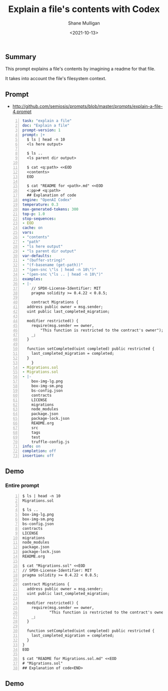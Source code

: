 #+LATEX_HEADER: \usepackage[margin=0.5in]{geometry}
#+OPTIONS: toc:nil

#+HUGO_BASE_DIR: /home/shane/dump/home/shane/notes/ws/blog/blog
#+HUGO_SECTION: ./posts

#+TITLE: Explain a file's contents with Codex
#+DATE: <2021-10-13>
#+AUTHOR: Shane Mulligan
#+KEYWORDS: openai pen code

** Summary
This prompt explains a file's contents by
imagining a readme for that file.

It takes into account the file's filesystem
context.

** Prompt
- http://github.com/semiosis/prompts/blob/master/prompts/explain-a-file-4.prompt

#+BEGIN_SRC yaml -n :async :results verbatim code
  task: "explain a file"
  doc: "Explain a file"
  prompt-version: 1
  prompt: |+
    $ ls | head -n 10
    <ls here output>

    $ ls ..
    <ls parent dir output>

    $ cat <q:path> <<EOD
    <contents>
    EOD

    $ cat "README for <path>.md" <<EOD
    <:pp># <q:path>
    ## Explanation of code
  engine: "OpenAI Codex"
  temperature: 0.3
  max-generated-tokens: 300
  top-p: 1.0
  stop-sequences:
  - EOD
  cache: on
  vars:
  - "contents"
  - "path"
  - "ls here output"
  - "ls parent dir output"
  var-defaults:
  - "(buffer-string)"
  - "(f-basename (get-path))"
  - "(pen-snc \"ls | head -n 10\")"
  - "(pen-snc \"ls .. | head -n 10\")"
  examples:
  - |-
      // SPDX-License-Identifier: MIT
      pragma solidity >= 0.4.22 < 0.8.5;

      contract Migrations {
	address public owner = msg.sender;
	uint public last_completed_migration;

	modifier restricted() {
	  require(msg.sender == owner,
		  "This function is restricted to the contract's owner");
	  _;
	}

	function setCompleted(uint completed) public restricted {
	  last_completed_migration = completed;
	}
      }
  - Migrations.sol
  - Migrations.sol
  - |-
      box-img-lg.png
      box-img-sm.png
      bs-config.json
      contracts
      LICENSE
      migrations
      node_modules
      package.json
      package-lock.json
      README.org
      src
      tags
      test
      truffle-config.js
  info: on
  completion: off
  insertion: off
#+END_SRC

** Demo
*** Entire prompt

#+BEGIN_SRC text -n :async :results verbatim code
  $ ls | head -n 10
  Migrations.sol
  
  $ ls ..
  box-img-lg.png
  box-img-sm.png
  bs-config.json
  contracts
  LICENSE
  migrations
  node_modules
  package.json
  package-lock.json
  README.org
  
  $ cat "Migrations.sol" <<EOD
  // SPDX-License-Identifier: MIT
  pragma solidity >= 0.4.22 < 0.8.5;
  
  contract Migrations {
    address public owner = msg.sender;
    uint public last_completed_migration;
  
    modifier restricted() {
      require(msg.sender == owner,
              "This function is restricted to the contract's owner");
      _;
    }
  
    function setCompleted(uint completed) public restricted {
      last_completed_migration = completed;
    }
  }
  EOD
  
  $ cat "README for Migrations.sol.md" <<EOD
  # "Migrations.sol"
  ## Explanation of code<END>
#+END_SRC

** Demo
#+BEGIN_EXPORT html
<!-- Play on asciinema.com -->
<!-- <a title="asciinema recording" href="https://asciinema.org/a/7pfbLHE5prdI988udMzEebNZc" target="_blank"><img alt="asciinema recording" src="https://asciinema.org/a/7pfbLHE5prdI988udMzEebNZc.svg" /></a> -->
<!-- Play on the blog -->
<script src="https://asciinema.org/a/7pfbLHE5prdI988udMzEebNZc.js" id="asciicast-7pfbLHE5prdI988udMzEebNZc" async></script>
#+END_EXPORT
